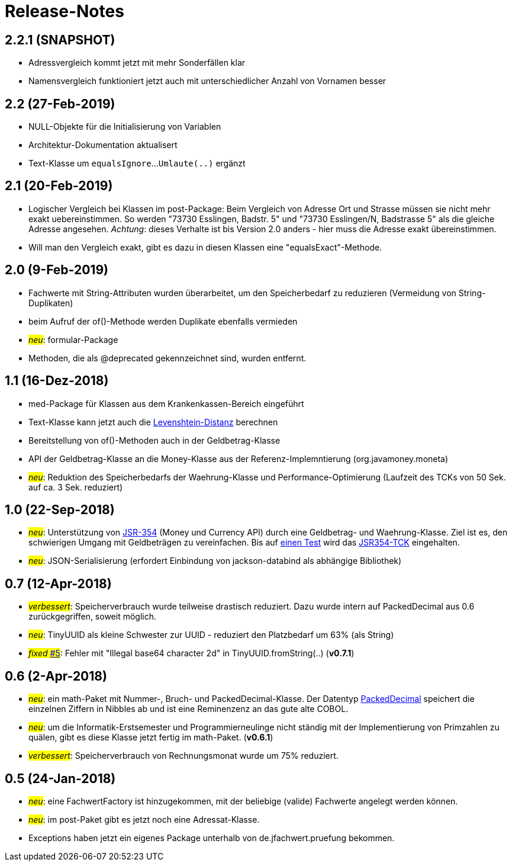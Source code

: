 = Release-Notes



== 2.2.1 (SNAPSHOT)

* Adressvergleich kommt jetzt mit mehr Sonderfällen klar
* Namensvergleich funktioniert jetzt auch mit unterschiedlicher Anzahl von Vornamen besser


== 2.2 (27-Feb-2019)

* NULL-Objekte für die Initialisierung von Variablen
* Architektur-Dokumentation aktualisert
* Text-Klasse um `equalsIgnore`...`Umlaute(..)` ergänzt 


== 2.1 (20-Feb-2019)

* Logischer Vergleich bei Klassen im post-Package:
  Beim Vergleich von Adresse Ort und Strasse müssen sie nicht mehr exakt uebereinstimmen.
  So werden "73730 Esslingen, Badstr. 5" und "73730 Esslingen/N, Badstrasse 5" als die gleiche Adresse angesehen.
  _Achtung_: dieses Verhalte ist bis Version 2.0 anders - hier muss die Adresse exakt übereinstimmen.
* Will man den Vergleich exakt, gibt es dazu in diesen Klassen eine "equalsExact"-Methode.


== 2.0 (9-Feb-2019)

* Fachwerte mit String-Attributen wurden überarbeitet, um den Speicherbedarf zu reduzieren (Vermeidung von String-Duplikaten)
* beim Aufruf der of()-Methode werden Duplikate ebenfalls vermieden
* #_neu_#: formular-Package
* Methoden, die als @deprecated gekennzeichnet sind, wurden entfernt.



== 1.1 (16-Dez-2018)

* med-Package für Klassen aus dem Krankenkassen-Bereich eingeführt
* Text-Klasse kann jetzt auch die http://rosettacode.org/wiki/Levenshtein_distance[Levenshtein-Distanz] berechnen
* Bereitstellung von of()-Methoden auch in der Geldbetrag-Klasse
* API der Geldbetrag-Klasse an die Money-Klasse aus der Referenz-Implemntierung (org.javamoney.moneta)
* #_neu_#: Reduktion des Speicherbedarfs der Waehrung-Klasse und Performance-Optimierung (Laufzeit des TCKs von 50 Sek. auf ca. 3 Sek. reduziert)



== 1.0 (22-Sep-2018)

* #_neu_#: Unterstützung von http://javamoney.github.io/api.html[JSR-354] (Money und Currency API) durch eine Geldbetrag- und Waehrung-Klasse.
  Ziel ist es, den schwierigen Umgang mit Geldbeträgen zu vereinfachen.
  Bis auf https://github.com/JavaMoney/jsr354-tck/issues/18[einen Test] wird das https://github.com/JavaMoney/jsr354-tck[JSR354-TCK] eingehalten.
* #_neu_#: JSON-Serialisierung (erfordert Einbindung von jackson-databind als abhängige Bibliothek)



== 0.7 (12-Apr-2018)

* #_verbessert_#: Speicherverbrauch wurde teilweise drastisch reduziert.
  Dazu wurde intern auf PackedDecimal aus 0.6 zurückgegriffen, soweit möglich.
* #_neu_#: TinyUUID als kleine Schwester zur UUID - reduziert den Platzbedarf um 63% (als String)
* #_fixed_ https://github.com/oboehm/jfachwert/issues/5[#5]#: Fehler mit "Illegal base64 character 2d" in TinyUUID.fromString(..) (*v0.7.1*)



== 0.6 (2-Apr-2018)

* #_neu_#: ein math-Paket mit Nummer-, Bruch- und PackedDecimal-Klasse.
  Der Datentyp http://acc-gmbh.com/dochtml/Datentypen4.html[PackedDecimal] speichert die einzelnen Ziffern in Nibbles ab
  und ist eine Reminenzenz an das gute alte COBOL.
* #_neu_#: um die Informatik-Erstsemester und Programmierneulinge nicht ständig mit der Implementierung von Primzahlen zu quälen,
  gibt es diese Klasse jetzt fertig im math-Paket. (*v0.6.1*)
* #_verbessert_#: Speicherverbrauch von Rechnungsmonat wurde um 75% reduziert.



== 0.5 (24-Jan-2018)

* #_neu_#: eine FachwertFactory ist hinzugekommen, mit der beliebige (valide) Fachwerte angelegt werden können.
* #_neu_#: im post-Paket gibt es jetzt noch eine Adressat-Klasse.
* Exceptions haben jetzt ein eigenes Package unterhalb von de.jfachwert.pruefung bekommen.
